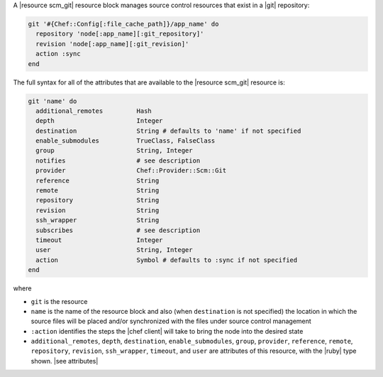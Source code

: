 .. The contents of this file are included in multiple topics.
.. This file should not be changed in a way that hinders its ability to appear in multiple documentation sets.


A |resource scm_git| resource block manages source control resources that exist in a |git| repository:

.. code-block:: ruby

   git '#{Chef::Config[:file_cache_path]}/app_name' do
     repository 'node[:app_name][:git_repository]'
     revision 'node[:app_name][:git_revision]'
     action :sync
   end

The full syntax for all of the attributes that are available to the |resource scm_git| resource is:

.. code-block:: ruby

   git 'name' do
     additional_remotes         Hash
     depth                      Integer
     destination                String # defaults to 'name' if not specified
     enable_submodules          TrueClass, FalseClass
     group                      String, Integer
     notifies                   # see description
     provider                   Chef::Provider::Scm::Git
     reference                  String
     remote                     String
     repository                 String
     revision                   String
     ssh_wrapper                String
     subscribes                 # see description
     timeout                    Integer
     user                       String, Integer
     action                     Symbol # defaults to :sync if not specified
   end

where 

* ``git`` is the resource
* ``name`` is the name of the resource block and also (when ``destination`` is not specified) the location in which the source files will be placed and/or synchronized with the files under source control management
* ``:action`` identifies the steps the |chef client| will take to bring the node into the desired state
* ``additional_remotes``, ``depth``, ``destination``, ``enable_submodules``, ``group``, ``provider``, ``reference``, ``remote``, ``repository``, ``revision``, ``ssh_wrapper``, ``timeout``, and ``user`` are attributes of this resource, with the |ruby| type shown. |see attributes|

